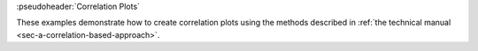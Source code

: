 :pseudoheader:`Correlation Plots`

These examples demonstrate how to create correlation plots using the methods described in :ref:`the technical manual <sec-a-correlation-based-approach>`.